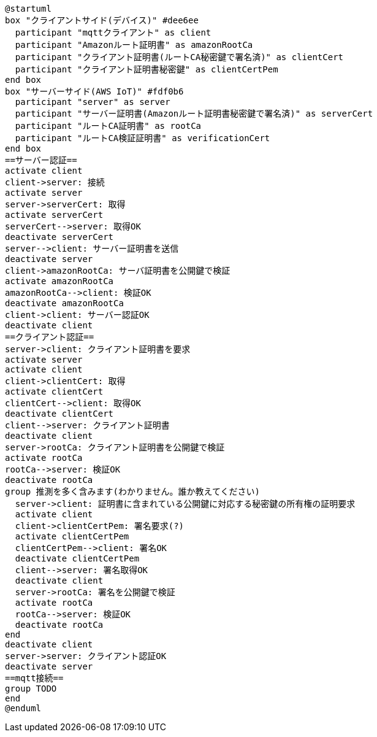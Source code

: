 [plantuml]
----
@startuml
box "クライアントサイド(デバイス)" #dee6ee
  participant "mqttクライアント" as client
  participant "Amazonルート証明書" as amazonRootCa
  participant "クライアント証明書(ルートCA秘密鍵で署名済)" as clientCert
  participant "クライアント証明書秘密鍵" as clientCertPem
end box
box "サーバーサイド(AWS IoT)" #fdf0b6
  participant "server" as server
  participant "サーバー証明書(Amazonルート証明書秘密鍵で署名済)" as serverCert
  participant "ルートCA証明書" as rootCa
  participant "ルートCA検証証明書" as verificationCert
end box
==サーバー認証==
activate client
client->server: 接続
activate server
server->serverCert: 取得
activate serverCert
serverCert-->server: 取得OK
deactivate serverCert
server-->client: サーバー証明書を送信
deactivate server
client->amazonRootCa: サーバ証明書を公開鍵で検証
activate amazonRootCa
amazonRootCa-->client: 検証OK
deactivate amazonRootCa
client->client: サーバー認証OK
deactivate client
==クライアント認証==
server->client: クライアント証明書を要求
activate server
activate client
client->clientCert: 取得
activate clientCert
clientCert-->client: 取得OK
deactivate clientCert
client-->server: クライアント証明書
deactivate client
server->rootCa: クライアント証明書を公開鍵で検証
activate rootCa
rootCa-->server: 検証OK
deactivate rootCa
group 推測を多く含みます(わかりません。誰か教えてください)
  server->client: 証明書に含まれている公開鍵に対応する秘密鍵の所有権の証明要求
  activate client
  client->clientCertPem: 署名要求(?)
  activate clientCertPem
  clientCertPem-->client: 署名OK
  deactivate clientCertPem
  client-->server: 署名取得OK
  deactivate client
  server->rootCa: 署名を公開鍵で検証
  activate rootCa
  rootCa-->server: 検証OK
  deactivate rootCa
end
deactivate client
server->server: クライアント認証OK
deactivate server
==mqtt接続==
group TODO
end
@enduml
----
